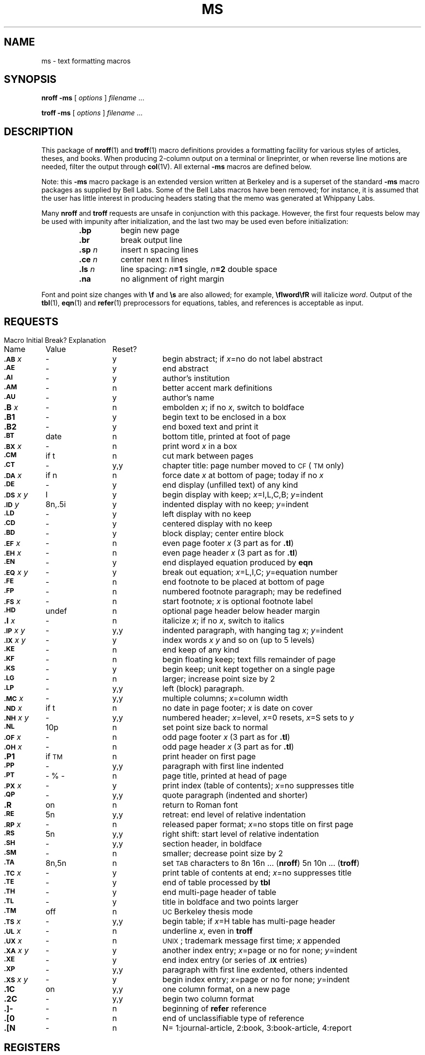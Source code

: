 .\" @(#)ms.7 1.1 92/07/30 SMI; from UCB 4.2
.TH MS 7 "16 February 1988"
.SH NAME
ms \- text formatting macros
.SH SYNOPSIS
.B nroff\ \-ms
[
.I options
]
.I filename
\&.\|.\|.
.LP
.B troff\ \-ms
[
.I options
] 
.I filename 
\&.\|.\|.
.IX  "ms file"  ""  "\fL\-ms\fP \(em macro package"
.IX  "document production"  "ms file"  ""  "\fL\-ms\fP \(em macro package"
.SH DESCRIPTION
.LP
This package of
.BR nroff (1)
and
.BR troff (1)
macro definitions provides a formatting facility
for various styles of articles, theses, and books.
When producing 2-column output on a terminal or lineprinter,
or when reverse line motions are needed, filter the output through
.BR col (1V).
All external
.B \-ms
macros are defined below.
.LP
Note: this 
.B \-ms
macro package is an extended version written at Berkeley and is a
superset of the standard 
.B \-ms
macro packages as supplied by Bell Labs.  Some of the Bell Labs macros
have been removed; for instance, it is assumed that the user has little
interest in producing headers stating that the memo was generated at
Whippany Labs.
.LP
Many
.B nroff
and
.B troff
requests are unsafe in conjunction with this package.
However, the first four requests below
may be used with impunity after initialization,
and the last two may be used even before initialization:
.LP
.RS
.PD 0
.TP 8
.B \&.bp
begin new page
.TP
.B \&.br
break output line
.TP
.BI \&.sp " n"
insert n spacing lines
.TP
.BI \&.ce " n"
center next n lines
.TP
.BI \&.ls " n"
line spacing:
.IB n =1
single,
.IB n =2
double space
.TP
.B \&.na
no alignment of right margin
.PD
.RE
.LP
Font and point size changes with
.B \ef
and
.B \es
are also allowed; for example,
.B \efIword\efR
will italicize
.IR word .
Output of the
.BR tbl (1),
.BR eqn (1)
and
.BR refer (1)
preprocessors for equations, tables, and references is acceptable as input.
.SH REQUESTS
.if n .in 0
.ds x \fIx\fP
.ds y \fIy\fP
.ds z \fI y\fP
.ds Y \fIx y\fP
.ta \w'MacroNam'u +\w'InitialVal\ \ 'u +\w'Break?\ \ \ \ 'u
.sp .3
.nf
Macro	Initial	Break?	\0 Explanation
Name	Value	Reset?
.sp .3
\fB\s-1\&.AB\fR\s0 \*x	\-	y	begin abstract; if \*x=no do not label abstract
\fB\s-1\&.AE\fR\s0	\-	y	end abstract
\fB\s-1\&.AI\fR\s0	\-	y	author's institution
\fB\s-1\&.AM\fR\s0	\-	n	better accent mark definitions
\fB\s-1\&.AU\fR\s0	\-	y	author's name
\fB\&.B\fR \*x	\-	n	embolden \*x; if no \*x, switch to boldface
\fB\&.B1\fR	\-	y	begin text to be enclosed in a box
\fB\&.B2\fR	\-	y	end boxed text and print it
\fB\s-1\&.BT\fR\s0	date	n	bottom title, printed at foot of page
\fB\s-1\&.BX\fR\s0 \*x	\-	n	print word \*x in a box
\fB\s-1\&.CM\fR\s0	if t	n	cut mark between pages
\fB\s-1\&.CT\fR\s0	\-	y,y	chapter title: page number moved to \s-1CF\s0 (\s-1TM\s0 only)
\fB\s-1\&.DA\fR\s0 \*x	if n	n	force date \*x at bottom of page; today if no \*x
\fB\s-1\&.DE\fR\s0	\-	y	end display (unfilled text) of any kind
\fB\s-1\&.DS\fR\s0 \*Y	I	y	begin display with keep; \*x=I,\|L,\|C,\|B; \*y=indent 
\fB\s-1\&.ID\fR\s0\*z	8n,.5i	y	indented display with no keep; \*y=indent
\fB\s-1\&.LD\fR\s0	\-	y	left display with no keep
\fB\s-1\&.CD\fR\s0	\-	y	centered display with no keep
\fB\s-1\&.BD\fR\s0	\-	y	block display; center entire block
\fB\s-1\&.EF\fR\s0 \*x	\-	n	even page footer \*x (3 part as for \fB.tl\fR)
\fB\s-1\&.EH\fR\s0 \*x	\-	n	even page header \*x (3 part as for \fB.tl\fR)
\fB\s-1\&.EN\fR\s0	\-	y	end displayed equation produced by \fBeqn\fP
\fB\s-1\&.EQ\fR\s0 \*Y	\-	y	break out equation; \*x=L,I,C; \*y=equation number
\fB\s-1\&.FE\fR\s0	\-	n	end footnote to be placed at bottom of page
\fB\s-1\&.FP\fR\s0	\-	n	numbered footnote paragraph; may be redefined
\fB\s-1\&.FS\fR\s0 \*x	\-	n	start footnote; \*x is optional footnote label
\fB\s-1\&.HD\fR\s0	undef	n	optional page header below header margin
\fB\&.I\fR \*x	\-	n	italicize \*x; if no \*x, switch to italics
\fB\s-1\&.IP\fR\s0 \*Y	\-	y,y	indented paragraph, with hanging tag \*x; \*y=indent
\fB\s-1\&.IX\fR\s0 \*Y	\-	y	index words \*x \*y and so on (up to 5 levels)
\fB\s-1\&.KE\fR\s0	\-	n	end keep of any kind
\fB\s-1\&.KF\fR\s0	\-	n	begin floating keep; text fills remainder of page
\fB\s-1\&.KS\fR\s0	\-	y	begin keep; unit kept together on a single page
\fB\s-1\&.LG\fR\s0	\-	n	larger; increase point size by 2
\fB\s-1\&.LP\fR\s0	\-	y,y	left (block) paragraph.
\fB\s-1\&.MC\fR\s0 \*x	\-	y,y	multiple columns; \*x=column width
\fB\s-1\&.ND\fR\s0 \*x	if t	n	no date in page footer; \*x is date on cover
\fB\s-1\&.NH\fR\s0 \*Y	\-	y,y	numbered header; \*x=level, \*x=0 resets, \*x=S sets to \*y
\fB\s-1\&.NL\fR\s0	10p	n	set point size back to normal
\fB\s-1\&.OF\fR\s0 \*x	\-	n	odd page footer \*x (3 part as for \fB.tl\fR)
\fB\s-1\&.OH\fR\s0 \*x	\-	n	odd page header \*x (3 part as for \fB.tl\fR)
\fB\&.P1\fR	if \s-1TM\s0	n	print header on first page
\fB\s-1\&.PP\fR\s0	\-	y,y	paragraph with first line indented
\fB\s-1\&.PT\fR\s0	- % -	n	page title, printed at head of page
\fB\s-1\&.PX\fR\s0 \*x	\-	y	print index (table of contents); \*x=no suppresses title
\fB\s-1\&.QP\fR\s0	\-	y,y	quote paragraph (indented and shorter)
\fB\&.R\fR	on	n	return to Roman font
\fB\s-1\&.RE\fR\s0	5n	y,y	retreat: end level of relative indentation
\fB\s-1\&.RP\fR\s0 \*x	\-	n	released paper format; \*x=no stops title on first page
\fB\s-1\&.RS\fR\s0	5n	y,y	right shift: start level of relative indentation
\fB\s-1\&.SH\fR\s0	\-	y,y	section header, in boldface
\fB\s-1\&.SM\fR\s0	\-	n	smaller; decrease point size by 2
\fB\s-1\&.TA\fR\s0	8n,5n	n	set \s-1TAB\s0 characters to 8n 16n .\|.\|. (\fBnroff\fR) 5n 10n .\|.\|. (\fBtroff\fR)
\fB\s-1\&.TC\fR\s0 \*x	\-	y	print table of contents at end; \*x=no suppresses title
\fB\s-1\&.TE\fR\s0	\-	y	end of table processed by \fBtbl\fP
\fB\s-1\&.TH\fR\s0	\-	y	end multi-page header of table
\fB\s-1\&.TL\fR\s0	\-	y	title in boldface and two points larger
\fB\s-1\&.TM\fR\s0	off	n	\s-1UC\s0 Berkeley thesis mode
\fB\s-1\&.TS\fR\s0 \*x	\-	y,y	begin table; if \*x=H table has multi-page header
\fB\s-1\&.UL\fR\s0 \*x	\-	n	underline \*x, even in \fBtroff\fP
\fB\s-1\&.UX\fR\s0 \*x	\-	n	\s-1UNIX\s0; trademark message first time; \*x appended
\fB\s-1\&.XA\fR\s0 \*Y	\-	y	another index entry; \*x=page or no for none; \*y=indent
\fB\s-1\&.XE\fR\s0	\-	y	end index entry (or series of \fB\s-1.IX\fP\s0 entries)
\fB\s-1\&.XP\fR\s0	\-	y,y	paragraph with first line exdented, others indented
\fB\s-1\&.XS\fR\s0 \*Y	\-	y	begin index entry; \*x=page or no for none; \*y=indent
\fB\&.1C\fR	on	y,y	one column format, on a new page
\fB\&.2C\fR	\-	y,y	begin two column format
\fB\&.]\|\-\fR	\-	n	beginning of \fBrefer\fP reference
\fB\&.[\|0\fR	\-	n	end of unclassifiable type of reference
\fB\&.[\|N\fR	\-	n	N= 1:journal-article, 2:book, 3:book-article, 4:report
.fi
.DT
.SH REGISTERS
.LP
Formatting distances can be controlled in
.B \-ms
by means of built-in number registers.
For example, this sets the line length to 6.5 inches:
.IP
.B \&.nr  LL  6.5i
.LP
Here is a table of number registers and their default values:
.LP
.RS
.nf
.ta .5i +\w'Name\0'u +\w'paragraph distance 'u +\w'Takes Effect\ \ \  'u
Name	Register Controls	Takes Effect	Default
.sp .3
\fB\s-1PS\fR\s0	point size      	paragraph	10
\fB\s-1VS\fR\s0	vertical spacing	paragraph	12
\fB\s-1LL\fR\s0	line length     	paragraph	6i
\fB\s-1LT\fR\s0	title length    	next page	same as \fB\s-1LL\fR\s0
\fB\s-1FL\fR\s0	footnote length 	next \fB\s-1.FS\fR\s0	5.5i
\fB\s-1PD\fR\s0	paragraph distance	paragraph	1v (if n), .3v (if t)
\fB\s-1DD\fR\s0	display distance	displays	1v (if n), .5v (if t)
\fB\s-1PI\fR\s0	paragraph indent	paragraph	5n
\fB\s-1QI\fR\s0	quote indent    	next \fB\s-1.QP\fR\s0	5n
\fB\s-1FI\fR\s0	footnote indent 	next \fB\s-1.FS\fR\s0	2n
\fB\s-1PO\fR\s0	page offset     	next page	0 (if n), \(ap1i (if t)
\fB\s-1HM\fR\s0	header margin   	next page	1i
\fB\s-1FM\fR\s0	footer margin   	next page	1i
\fB\s-1FF\fR\s0	footnote format 	next \fB\s-1.FS\fR\s0	0 (1, 2, 3 available)
.fi
.RE
.LP
When resetting these values,
make sure to specify the appropriate units.
Setting the line length to 7, for example,
will result in output with one character per line.
Setting
.SB FF
to 1 suppresses footnote superscripting;
setting it to 2 also suppresses indentation of the first line;
and setting it to 3 produces an
.BR \s-1\&.IP\s0 -like
footnote paragraph.
.LP
Here is a list of string registers available in
.BR \-ms ;
they may be used anywhere in the text:
.LP
.RS
.nf
.ta .5i 1.1i
Name	String's Function
.sp .3
\fB\e*Q\fR	quote (\fB"\fR in \fBnroff,\fP\| \fB``\fR in \fBtroff\fP )
\fB\e*U\fR 	unquote (\fB"\fR in \fBnroff,\fP\| \fB''\fR in \fBtroff\fP )
\fB\e*\-\fR	dash (\fB--\fR in \fBnroff,\fP \fB\(em\fR in \fBtroff\fP )
\fB\e*(\s-1MO\fR\s0	month (month of the year)
\fB\e*(\s-1DY\fR\s0	day (current date)
\fB\e**\fR	automatically numbered footnote
\fB\e*\'\fR	acute accent (before letter)
\fB\e*\`\fR	grave accent (before letter)
\fB\e*\d^\fR	\ucircumflex (before letter)
\fB\e*,\fR	cedilla (before letter)
\fB\e*:\fR	umlaut (before letter)
\fB\e*\d~\fR	\utilde (before letter)
.fi
.RE
.LP
When using the extended accent mark definitions available with
.BR \s-1\&.AM\s0 ,
these strings should come after, rather than before,
the letter to be accented.
.SH FILES
.PD 0
.TP 20
.B /usr/share/lib/tmac/tmac.s
.TP
.B /usr/share/lib/ms/ms.???
.PD
.SH SEE ALSO
.BR col (1V),
.BR eqn (1),
.BR nroff (1),
.BR refer (1),
.BR tbl (1),
.BR troff (1)
.LP
.TX DOCS
.SH BUGS
.LP
Floating keeps and regular keeps are diverted to the same space,
so they cannot be mixed together with predictable results.
